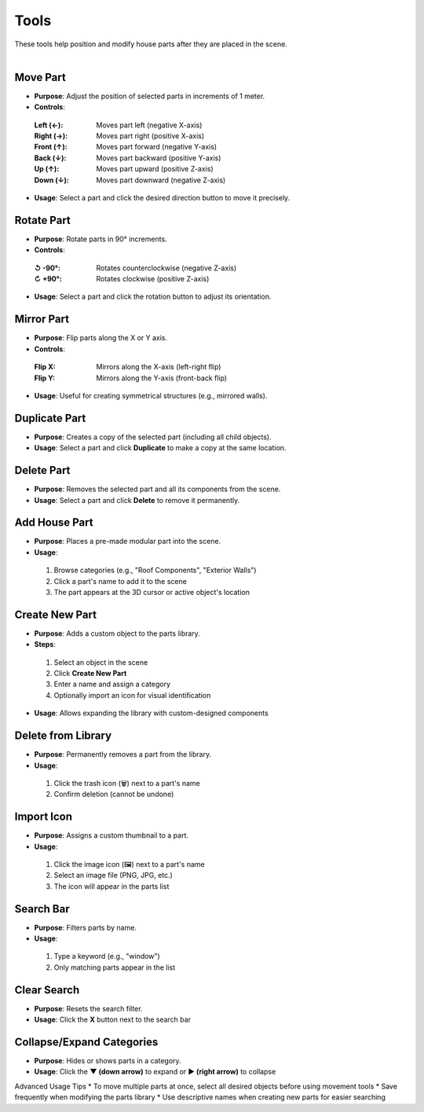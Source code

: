 Tools
##########

| These tools help position and modify house parts after they are placed in the scene.
|

Move Part
******

* **Purpose**: Adjust the position of selected parts in increments of 1 meter.
* **Controls**:
 :**Left (←)**: Moves part left (negative X-axis)
 :**Right (→)**: Moves part right (positive X-axis)
 :**Front (↑)**: Moves part forward (negative Y-axis)
 :**Back (↓)**: Moves part backward (positive Y-axis)
 :**Up (↑)**: Moves part upward (positive Z-axis)
 :**Down (↓)**: Moves part downward (negative Z-axis)
* **Usage**: Select a part and click the desired direction button to move it precisely.

Rotate Part
******

* **Purpose**: Rotate parts in 90° increments.
* **Controls**:
 :**↺ -90°**: Rotates counterclockwise (negative Z-axis)
 :**↻ +90°**: Rotates clockwise (positive Z-axis)
* **Usage**: Select a part and click the rotation button to adjust its orientation.

Mirror Part
******

* **Purpose**: Flip parts along the X or Y axis.
* **Controls**:
 :**Flip X**: Mirrors along the X-axis (left-right flip)
 :**Flip Y**: Mirrors along the Y-axis (front-back flip)
* **Usage**: Useful for creating symmetrical structures (e.g., mirrored walls).

Duplicate Part
******

* **Purpose**: Creates a copy of the selected part (including all child objects).
* **Usage**: Select a part and click **Duplicate** to make a copy at the same location.

Delete Part
******

* **Purpose**: Removes the selected part and all its components from the scene.
* **Usage**: Select a part and click **Delete** to remove it permanently.

Add House Part
******

* **Purpose**: Places a pre-made modular part into the scene.
* **Usage**:
 1. Browse categories (e.g., "Roof Components", "Exterior Walls")
 2. Click a part's name to add it to the scene
 3. The part appears at the 3D cursor or active object's location

Create New Part
******

* **Purpose**: Adds a custom object to the parts library.
* **Steps**:
 1. Select an object in the scene
 2. Click **Create New Part**
 3. Enter a name and assign a category
 4. Optionally import an icon for visual identification
* **Usage**: Allows expanding the library with custom-designed components

Delete from Library
******

* **Purpose**: Permanently removes a part from the library.
* **Usage**:
 1. Click the trash icon (🗑️) next to a part's name
 2. Confirm deletion (cannot be undone)

Import Icon
******

* **Purpose**: Assigns a custom thumbnail to a part.
* **Usage**:
 1. Click the image icon (🖼️) next to a part's name
 2. Select an image file (PNG, JPG, etc.)
 3. The icon will appear in the parts list

Search Bar
******

* **Purpose**: Filters parts by name.
* **Usage**:
 1. Type a keyword (e.g., "window")
 2. Only matching parts appear in the list

Clear Search
******

* **Purpose**: Resets the search filter.
* **Usage**: Click the **X** button next to the search bar

Collapse/Expand Categories
******

* **Purpose**: Hides or shows parts in a category.
* **Usage**: Click the **▼ (down arrow)** to expand or **▶ (right arrow)** to collapse

Advanced Usage Tips
* To move multiple parts at once, select all desired objects before using movement tools
* Save frequently when modifying the parts library
* Use descriptive names when creating new parts for easier searching
